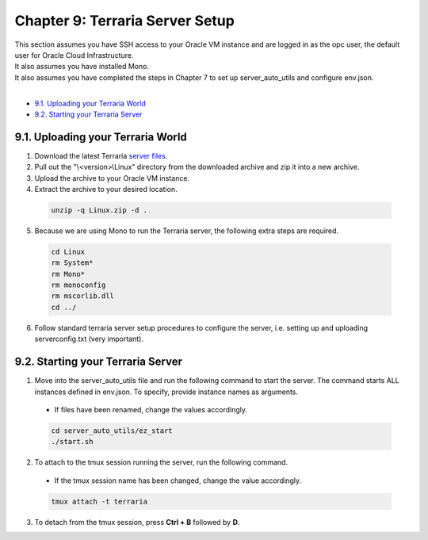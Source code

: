 Chapter 9: Terraria Server Setup
=================================
| This section assumes you have SSH access to your Oracle VM instance and are logged in as the opc user, the default user for Oracle Cloud Infrastructure.
| It also assumes you have installed Mono.
| It also assumes you have completed the steps in Chapter 7 to set up server_auto_utils and configure env.json.
|
- `9.1. Uploading your Terraria World`_
- `9.2. Starting your Terraria Server`_

9.1. Uploading your Terraria World
----------------------------------
1. Download the latest Terraria `server files <https://terraria.wiki.gg/wiki/Server#Downloads>`_.
2. Pull out the "\\<version>\\Linux" directory from the downloaded archive and zip it into a new archive.
3. Upload the archive to your Oracle VM instance.
4. Extract the archive to your desired location.

  .. code-block:: console
    
    unzip -q Linux.zip -d .

5. Because we are using Mono to run the Terraria server, the following extra steps are required.

  .. code-block:: console

    cd Linux
    rm System*
    rm Mono*
    rm monoconfig
    rm mscorlib.dll
    cd ../

6. Follow standard terraria server setup procedures to configure the server, i.e. setting up and uploading serverconfig.txt (very important).

9.2. Starting your Terraria Server
----------------------------------
1. Move into the server_auto_utils file and run the following command to start the server. The command starts ALL instances defined in env.json. To specify, provide instance names as arguments.

  - If files have been renamed, change the values accordingly.

  .. code-block:: console

    cd server_auto_utils/ez_start
    ./start.sh

2. To attach to the tmux session running the server, run the following command.

  - If the tmux session name has been changed, change the value accordingly.
  
  .. code-block:: console
  
    tmux attach -t terraria

3. To detach from the tmux session, press **Ctrl + B** followed by **D**.
